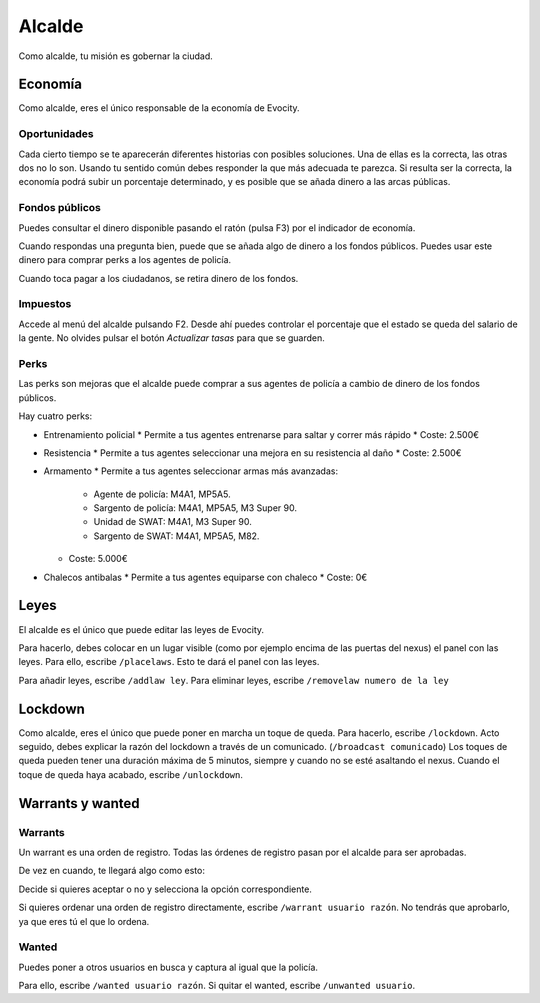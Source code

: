 Alcalde
=======

Como alcalde, tu misión es gobernar la ciudad.

Economía
--------

.. image:: ../img/economia.png

Como alcalde, eres el único responsable de la economía de Evocity.

Oportunidades
^^^^^^^^^^^^^

.. image:: ../img/oportunidades.png

Cada cierto tiempo se te aparecerán diferentes historias con posibles soluciones.  
Una de ellas es la correcta, las otras dos no lo son. Usando tu sentido común debes responder la que más adecuada te parezca.  
Si resulta ser la correcta, la economía podrá subir un porcentaje determinado, y es posible que se añada dinero a las arcas públicas.

.. image:: ../img/buenadecision.png

.. image:: ../img/buenamala.png

Fondos públicos
^^^^^^^^^^^^^^^

.. image:: ../img/tasas.png

Puedes consultar el dinero disponible pasando el ratón (pulsa F3) por el indicador de economía.

Cuando respondas una pregunta bien, puede que se añada algo de dinero a los fondos públicos. Puedes usar este dinero para comprar perks a los agentes de policía.

Cuando toca pagar a los ciudadanos, se retira dinero de los fondos.

Impuestos
^^^^^^^^^

.. image:: ../img/tasasdos.png

Accede al menú del alcalde pulsando F2. Desde ahí puedes controlar el porcentaje que el estado se queda del salario de la gente. No olvides pulsar el botón *Actualizar tasas* para que se guarden.

Perks
^^^^^

.. image:: ../img/comprareconomia.png

Las perks son mejoras que el alcalde puede comprar a sus agentes de policía a cambio de dinero de los fondos públicos.

Hay cuatro perks:

* Entrenamiento policial  
  * Permite a tus agentes entrenarse para saltar y correr más rápido
  * Coste: 2.500€
* Resistencia  
  * Permite a tus agentes seleccionar una mejora en su resistencia al daño
  * Coste: 2.500€
* Armamento
  * Permite a tus agentes seleccionar armas más avanzadas:
    * Agente de policía: M4A1, MP5A5.
    * Sargento de policía: M4A1, MP5A5, M3 Super 90.
    * Unidad de SWAT: M4A1, M3 Super 90.
    * Sargento de SWAT: M4A1, MP5A5, M82.
  * Coste: 5.000€
* Chalecos antibalas
  * Permite a tus agentes equiparse con chaleco
  * Coste: 0€

Leyes
-----

.. image:: ../img/leyes.png

El alcalde es el único que puede editar las leyes de Evocity.

Para hacerlo, debes colocar en un lugar visible (como por ejemplo encima de las puertas del nexus) el panel con las leyes.  
Para ello, escribe ``/placelaws``. Esto te dará el panel con las leyes.

Para añadir leyes, escribe ``/addlaw ley``.  
Para eliminar leyes, escribe ``/removelaw numero de la ley``

Lockdown
--------

.. image:: ../img/lockdown.png

Como alcalde, eres el único que puede poner en marcha un toque de queda.  
Para hacerlo, escribe ``/lockdown``.  
Acto seguido, debes explicar la razón del lockdown a través de un comunicado. (``/broadcast comunicado``)  
Los toques de queda pueden tener una duración máxima de 5 minutos, siempre y cuando no se esté asaltando el nexus.  
Cuando el toque de queda haya acabado, escribe ``/unlockdown``.

Warrants y wanted
-----------------

Warrants
^^^^^^^^

Un warrant es una orden de registro.
Todas las órdenes de registro pasan por el alcalde para ser aprobadas.

De vez en cuando, te llegará algo como esto:

.. image:: ../img/warrant.png

Decide si quieres aceptar o no y selecciona la opción correspondiente.

Si quieres ordenar una orden de registro directamente, escribe ``/warrant usuario razón``.  
No tendrás que aprobarlo, ya que eres tú el que lo ordena.

Wanted
^^^^^^

Puedes poner a otros usuarios en busca y captura al igual que la policía.

Para ello, escribe ``/wanted usuario razón``.  
Si quitar el wanted, escribe ``/unwanted usuario``.
